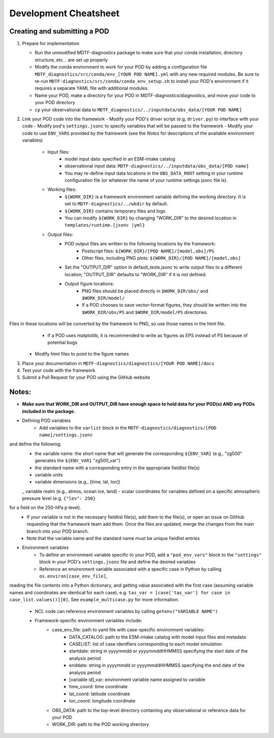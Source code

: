 Development Cheatsheet
==============================

Creating and submitting a POD
-----------------------------
1. Prepare for implementation  

   - Run the unmodified MDTF-diagnostics package to make sure that your conda installation, directory structure, etc... are set up properly  
   - Modify the conda environment to work for your POD by adding a configuration file ``MDTF_diagnostics/src/conda/env_[YOUR POD NAME].yml`` with any new required modules.  Be sure to re-run ``MDTF-diagnostics/src/conda/conda_env_setup.sh`` to install your POD's environment if it requires a separate YAML file with additional modules.
   - Name your POD, make a directory for your POD in MDTF-diagnostics/diagnostics, and move your code to your POD directory  
   - ``cp`` your observational data to ``MDTF_diagnostics/../inputdata/obs_data/[YOUR POD NAME]``
2. Link your POD code into the framework
   - Modify your POD's driver script (e.g, ``driver.py``) to interface with your code
   - Modify pod's ``settings.jsonc`` to specify variables that will be passed to the framework
   - Modify your code to use ``ENV_VARS`` provided by the framework (see the *Notes* for descriptions of the available environment variables)
      - Input files:
         - model input data: specified in an ESM-intake catalog
         - observational input data: ``MDTF-diagnostics/../inputdata/obs_data/[POD name]``
         - You may re-define input data locations in the ``OBS_DATA_ROOT`` setting in your runtime configuration file (or whatever the name of your runtime settings jsonc file is).
      - Working files: 
         - ``${WORK_DIR}`` is a framework environment variable defining the working directory. It is set to ``MDTF-diagnostics/../wkdir`` by default.
         - ``${WORK_DIR}`` contains temporary files and logs.
         - You can modify ``${WORK_DIR}`` by changing "WORK_DIR" to the desired location in ``templates/runtime.[jsonc |yml}``
      - Output files: 
         - POD output files are written to the following locations by the framework:
            - Postscript files: ``${WORK_DIR}/[POD NAME]/[model,obs]/PS``
            - Other files, including PNG plots: ``${WORK_DIR}/[POD NAME]/[model,obs]``
         - Set the "OUTPUT_DIR" option in default_tests.jsonc to write output files to a different location; "OUTPUT_DIR" defaults to "WORK_DIR" if it is not defined.
         - Output figure locations:  
            - PNG files should be placed directly in ``$WORK_DIR/obs/`` and ``$WORK_DIR/model/``
            - If a POD chooses to save vector-format figures, they should be written into the ``$WORK_DIR/obs/PS`` and ``$WORK_DIR/model/PS`` directories.
Files in these locations will be converted by the framework to PNG, so use those names in the html file.
            - If a POD uses matplotlib, it is recommended to write as figures as EPS instead of PS because of potential bugs
   
   - Modify html files to point to the figure names

3. Place your documentation in ``MDTF-diagnostics/diagnostics/[YOUR POD NAME]/docs``
4. Test your code with the framework 
5. Submit a Pull Request for your POD using the GitHub website

Notes:
------
- **Make sure that WORK_DIR and OUTPUT_DIR have enough space to hold data for your POD(s) AND any PODs included in the package.**
- Defining POD variables
   - Add variables to the ``varlist`` block in the ``MDTF-diagnostics/diagnostics/[POD name]/settings.jsonc``
and define the following:
      - the variable name: the short name that will generate the corresponding ``${ENV_VAR}`` (e.g., "zg500" generates the ``${ENV_VAR}`` "zg500_var")
      - the standard name with a corresponding entry in the appropriate fieldlist file(s)  
      - variable units
      - variable dimensions (e.g., [time, lat, lon])
      _ variable realm (e.g., atmos, ocean ice, land)
      - scalar coordinates for variables defined on a specific atmospheric pressure level (e.g. ``{"lev": 250}``
for a field on the 250-hPa p level).
   - If your variable is not in the necessary fieldlist file(s), add them to the file(s), or open an issue on GitHub requesting that the framework team add them. Once the files are updated, merge the changes from the main branch into your POD branch.
   - Note that the variable name and the standard name must be unique fieldlist entries
- Environment variables
   - To define an environment variable specific to your POD, add a ``"pod_env_vars"`` block to the ``"settings"`` block in your POD's ``settings.jsonc`` file and define the desired variables
   - Reference an environment variable associated with a specific case in Python by calling ``os.environ[case_env_file]``,
reading the file contents into a Python dictionary, and getting value associated with the first case (assuming variable names and coordinates are identical for each case), e.g.
``tas_var = [case['tas_var'] for case in case_list.values()][0]``. See ``example_multicase.py`` for more information.
   - NCL code can reference environment variables by calling ``getenv("VARIABLE NAME")``  
   - Framework-specific environment variables include:
      - case_env_file: path to yaml file with case-specific environment variables:
         - DATA_CATALOG: path to the ESM-intake catalog with model input files and metadata
         - CASELIST: list of case identfiers corresponding to each model simulation
         - startdate: string in yyyymmdd or yyyymmddHHMMSS specifying the start date of the analysis period
         - enddate: string in yyyymmdd or yyyymmddHHMMSS specifying the end date of the analysis period
         - [variable id]_var: environment variable name assigned to variable
         - time_coord: time coordinate
         - lat_coord: latitude coordinate
         - lon_coord: longitude coordinate
      - OBS_DATA: path to the top-level directory containing any observational or reference data for your POD
      - WORK_DIR: path to the POD working directory

